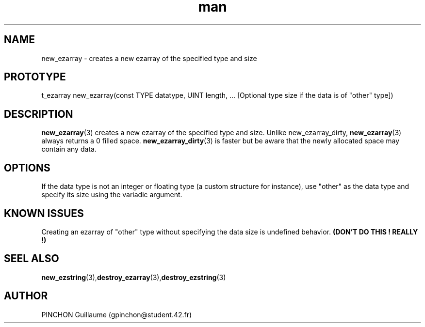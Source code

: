 .TH man 3 "3 November 2016" "new_ezarray man page"
.SH NAME
new_ezarray \- creates a new ezarray of the specified type and size
.SH PROTOTYPE
t_ezarray new_ezarray(const TYPE datatype, UINT length, ... [Optional type size if the data is of "other" type])
.SH DESCRIPTION
.BR new_ezarray (3)
creates a new ezarray of the specified type and size. Unlike new_ezarray_dirty,
.BR new_ezarray (3)
always returns a 0 filled space.
.BR new_ezarray_dirty (3)
is faster but be aware that the newly allocated space may contain any data.
.SH OPTIONS
If the data type is not an integer or floating type (a custom structure for instance), use "other" as the data type and specify its size using the variadic argument.
.SH KNOWN ISSUES
Creating an ezarray of "other" type without specifying the data size is undefined behavior.
.B (DON'T DO THIS ! REALLY !)
.SH SEEL ALSO
.BR new_ezstring (3), destroy_ezarray (3), destroy_ezstring (3)
.SH AUTHOR
PINCHON Guillaume (gpinchon@student.42.fr)